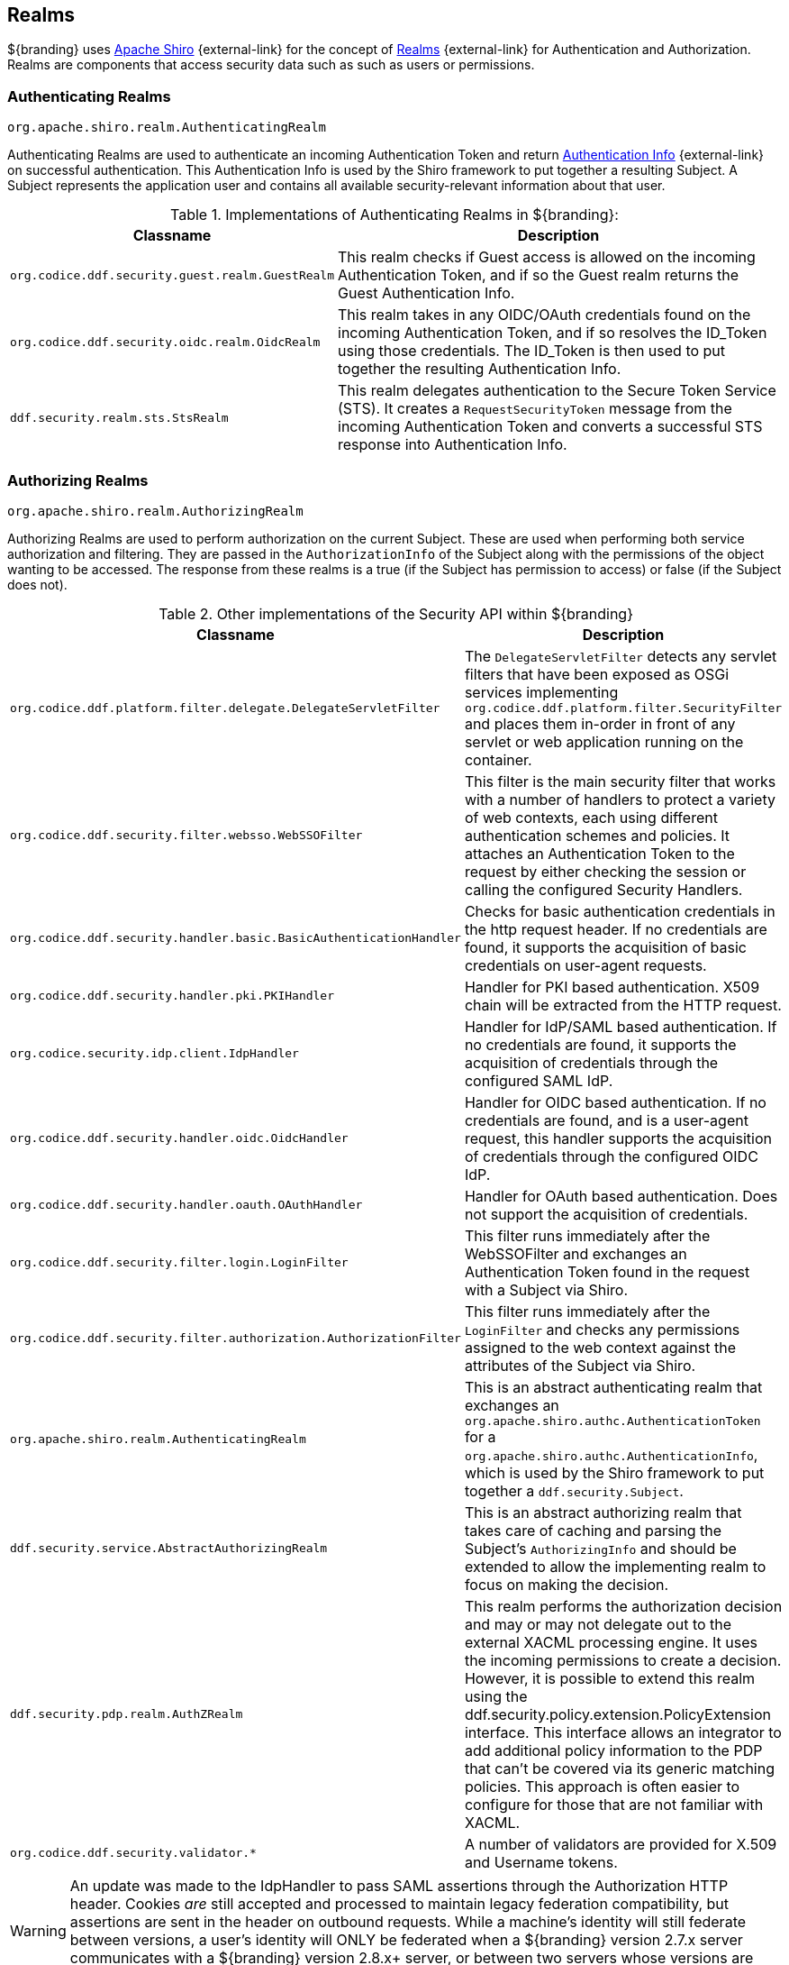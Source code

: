 :title: Realms
:type: subSecurityFramework
:status: published
:parent: Subject
:order: 01
:summary: Shiro realms.

== {title}

${branding} uses https://shiro.org[Apache Shiro] {external-link} for the concept of https://shiro.apache.org/realm.html[Realms] {external-link} for Authentication and Authorization.
Realms are components that access security data such as such as users or permissions.

=== Authenticating Realms

`org.apache.shiro.realm.AuthenticatingRealm`

Authenticating Realms are used to authenticate an incoming Authentication Token and return https://shiro.apache.org/static/1.2.6/apidocs/org/apache/shiro/authc/AuthenticationInfo.html[Authentication Info] {external-link} on successful authentication.
This Authentication Info is used by the Shiro framework to put together a resulting Subject.
A Subject represents the application user and contains all available security-relevant information about that user.

.Implementations of Authenticating Realms in ${branding}:
[cols="1m,2" options="header"]
|===

|Classname
|Description

|org.codice.ddf.security.guest.realm.GuestRealm
|This realm checks if Guest access is allowed on the incoming Authentication Token, and if so the Guest realm returns the Guest Authentication Info.

|org.codice.ddf.security.oidc.realm.OidcRealm
|This realm takes in any OIDC/OAuth credentials found on the incoming Authentication Token, and if so resolves the ID_Token using those credentials. The ID_Token is then used to put together the resulting Authentication Info.

|ddf.security.realm.sts.StsRealm
|This realm delegates authentication to the Secure Token Service (STS). It creates a `RequestSecurityToken` message from the incoming Authentication Token and converts a successful STS response into Authentication Info.
|===

=== Authorizing Realms

`org.apache.shiro.realm.AuthorizingRealm`

Authorizing Realms are used to perform authorization on the current Subject.
These are used when performing both service authorization and filtering.
They are passed in the `AuthorizationInfo` of the Subject along with the permissions of the object wanting to be accessed. The response from these realms is a true (if the Subject has permission to access) or false (if the Subject does not).

.Other implementations of the Security API within ${branding}
[cols="1m,2" options="header"]
|===

|Classname
|Description

|org.codice.ddf.platform.filter.delegate.DelegateServletFilter
|The `DelegateServletFilter` detects any servlet filters that have been exposed as OSGi services implementing `org.codice.ddf.platform.filter.SecurityFilter` and places them in-order in front of any servlet or web application running on the container.

|org.codice.ddf.security.filter.websso.WebSSOFilter
|This filter is the main security filter that works with a number of handlers to protect a variety of web contexts, each using different authentication schemes and policies.
It attaches an Authentication Token to the request by either checking the session or calling the configured Security Handlers.

|org.codice.ddf.security.handler.basic.BasicAuthenticationHandler
|Checks for basic authentication credentials in the http request header.
If no credentials are found, it supports the acquisition of basic credentials on user-agent requests.

|org.codice.ddf.security.handler.pki.PKIHandler
|Handler for PKI based authentication.
X509 chain will be extracted from the HTTP request.

|org.codice.security.idp.client.IdpHandler
|Handler for IdP/SAML based authentication.
If no credentials are found, it supports the acquisition of credentials through the configured SAML IdP.

|org.codice.ddf.security.handler.oidc.OidcHandler
|Handler for OIDC based authentication.
If no credentials are found, and is a user-agent request, this handler supports the acquisition of credentials through the configured OIDC IdP.

|org.codice.ddf.security.handler.oauth.OAuthHandler
|Handler for OAuth based authentication.
Does not support the acquisition of credentials.

|org.codice.ddf.security.filter.login.LoginFilter
|This filter runs immediately after the WebSSOFilter and exchanges an Authentication Token found in the request with a Subject via Shiro.

|org.codice.ddf.security.filter.authorization.AuthorizationFilter
|This filter runs immediately after the `LoginFilter` and checks any permissions assigned to the web context against the attributes of the Subject via Shiro.

|org.apache.shiro.realm.AuthenticatingRealm
|This is an abstract authenticating realm that exchanges an `org.apache.shiro.authc.AuthenticationToken` for a `org.apache.shiro.authc.AuthenticationInfo`, which is used by the Shiro framework to put together a `ddf.security.Subject`.

|ddf.security.service.AbstractAuthorizingRealm
|This is an abstract authorizing realm that takes care of caching and parsing the Subject's `AuthorizingInfo` and should be extended to allow the implementing realm to focus on making the decision.

|ddf.security.pdp.realm.AuthZRealm
|This realm performs the authorization decision and may or may not delegate out to the external XACML processing engine. It uses the incoming permissions to create a decision.
However, it is possible to extend this realm using the ddf.security.policy.extension.PolicyExtension interface.
This interface allows an integrator to add additional policy information to the PDP that can't be covered via its generic matching policies.
This approach is often easier to configure for those that are not familiar with XACML.

|org.codice.ddf.security.validator.*
|A number of validators are provided for X.509 and Username tokens.

|===

[WARNING]
====
An update was made to the IdpHandler to pass SAML assertions through the Authorization HTTP header.
Cookies _are_ still accepted and processed to maintain legacy federation compatibility, but assertions are sent in the header on outbound requests.
While a machine's identity will still federate between versions, a user's identity will ONLY be federated when a ${branding} version 2.7.x server communicates with a ${branding} version 2.8.x+ server, or between two servers whose versions are 2.8.x or higher.
====

